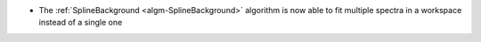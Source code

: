 - The :ref:`SplineBackground <algm-SplineBackground>` algorithm is now able to fit multiple spectra in a workspace instead of a single one